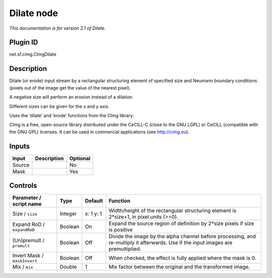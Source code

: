 .. _net.sf.cimg.CImgDilate:

Dilate node
===========

|pluginIcon| 

*This documentation is for version 2.1 of Dilate.*

Plugin ID
-----------

net.sf.cimg.CImgDilate

Description
-----------

Dilate (or erode) input stream by a rectangular structuring element of specified size and Neumann boundary conditions (pixels out of the image get the value of the nearest pixel).

A negative size will perform an erosion instead of a dilation.

Different sizes can be given for the x and y axis.

Uses the ‘dilate’ and ‘erode’ functions from the CImg library.

CImg is a free, open-source library distributed under the CeCILL-C (close to the GNU LGPL) or CeCILL (compatible with the GNU GPL) licenses. It can be used in commercial applications (see http://cimg.eu).

Inputs
------

+--------+-------------+----------+
| Input  | Description | Optional |
+========+=============+==========+
| Source |             | No       |
+--------+-------------+----------+
| Mask   |             | Yes      |
+--------+-------------+----------+

Controls
--------

.. tabularcolumns:: |>{\raggedright}p{0.2\columnwidth}|>{\raggedright}p{0.06\columnwidth}|>{\raggedright}p{0.07\columnwidth}|p{0.63\columnwidth}|

.. cssclass:: longtable

+------------------------------+---------+-----------+------------------------------------------------------------------------------------------------------------------------------------+
| Parameter / script name      | Type    | Default   | Function                                                                                                                           |
+==============================+=========+===========+====================================================================================================================================+
| Size / ``size``              | Integer | x: 1 y: 1 | Width/height of the rectangular structuring element is 2*size+1, in pixel units (>=0).                                             |
+------------------------------+---------+-----------+------------------------------------------------------------------------------------------------------------------------------------+
| Expand RoD / ``expandRoD``   | Boolean | On        | Expand the source region of definition by 2*size pixels if size is positive                                                        |
+------------------------------+---------+-----------+------------------------------------------------------------------------------------------------------------------------------------+
| (Un)premult / ``premult``    | Boolean | Off       | Divide the image by the alpha channel before processing, and re-multiply it afterwards. Use if the input images are premultiplied. |
+------------------------------+---------+-----------+------------------------------------------------------------------------------------------------------------------------------------+
| Invert Mask / ``maskInvert`` | Boolean | Off       | When checked, the effect is fully applied where the mask is 0.                                                                     |
+------------------------------+---------+-----------+------------------------------------------------------------------------------------------------------------------------------------+
| Mix / ``mix``                | Double  | 1         | Mix factor between the original and the transformed image.                                                                         |
+------------------------------+---------+-----------+------------------------------------------------------------------------------------------------------------------------------------+

.. |pluginIcon| image:: net.sf.cimg.CImgDilate.png
   :width: 10.0%
